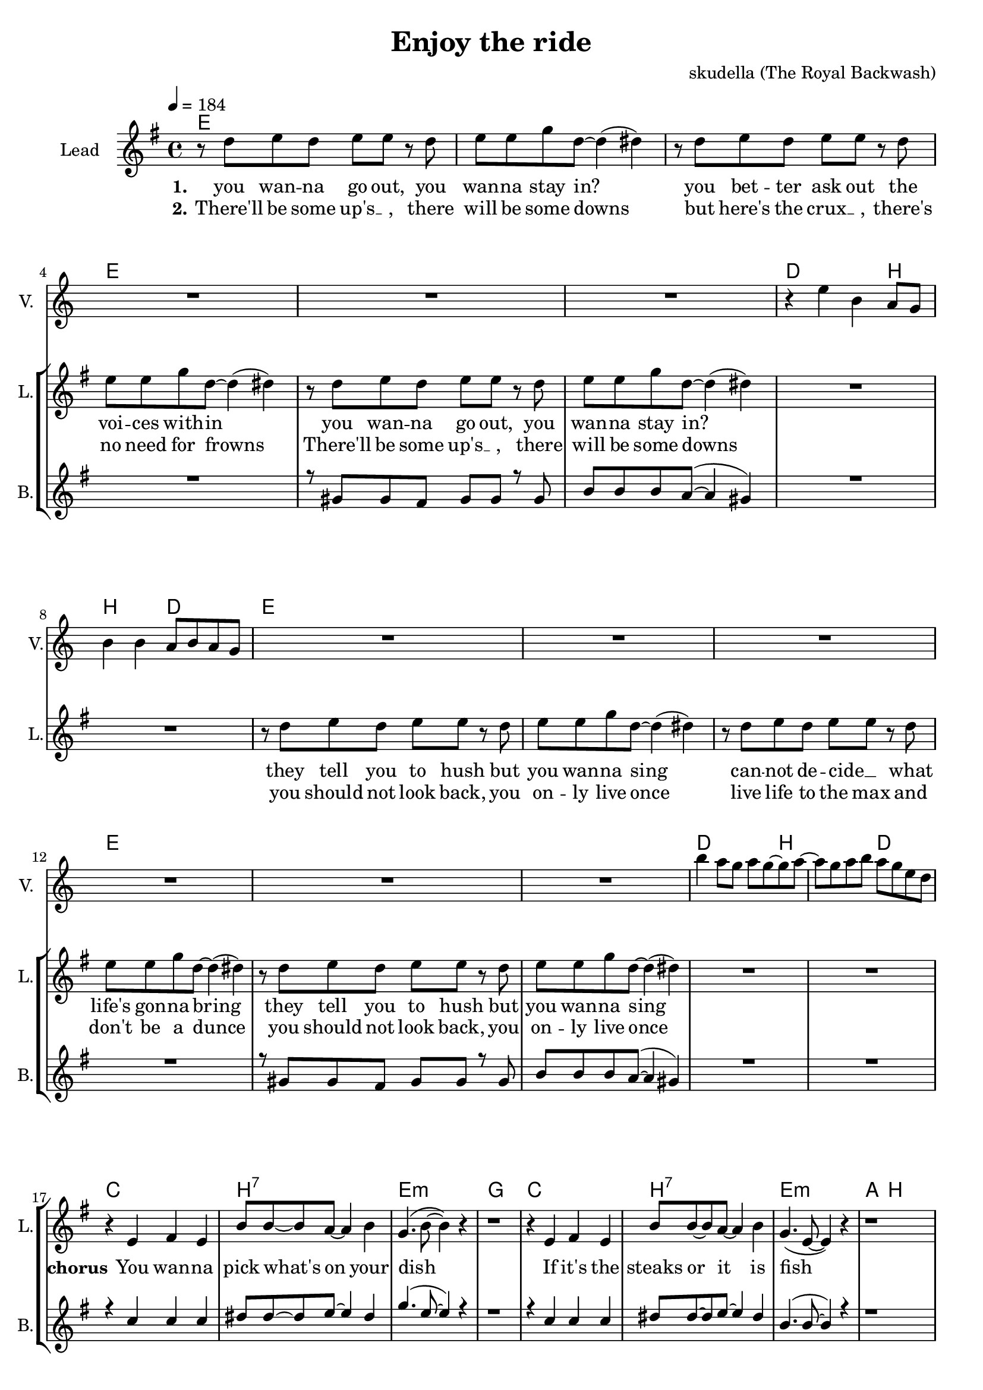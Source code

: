 \version "2.16.2"

\header {
  title = "Enjoy the ride"
  composer = "skudella (The Royal Backwash)"

}

global = {
  \key e \minor
  \time 4/4
  \tempo 4 = 184
}

harmonies = \chordmode {
  \germanChords
e1 e1 e1 e1
e1 e1 d2. b4~b2 d2
e1 e1 e1 e1
e1 e1 d2. b4~b2 d2

c1 b:7 e:m g
c b:7 e:m a4. b8~b2
c1 b:7 e:m g
c b:7 e:m e:m

c8 c8 r2. b8:7 b:7 r2. e8:m e:m r2. b8:7 b:7 r2. 
e1:m g2 a e1:m g2 a 
e1:m g2 a c1 b2 d
%c1 d e:m g
%c d a b:7
%c1 d e:m g
%c d a b:7
%c1 d e:m g
%c b:7 e:m a4 b8~b2
%a1 fis1 b1 cis1
%a1 fis1 b1 cis1

%dis1 ais1 b1 cis1
%dis1 ais1 b1 cis1
%dis1 ais1 b1 cis1

}

violinMusic = \relative c'' {
R1*6
r4 e b a8 g8 b4 b4 a8 b a g 
R1*6
b'4 a8 g a g~g a~
a g a b a g e d 
}

leadGuitarMusic = \relative c'' {
}

trumpetoneVerseMusic = \relative c'' {

}

trumpetonePreChorusMusic = \relative c'' {
}

trumpetoneChorusMusic = \relative c'' {
}

trumpetoneBridgeMusic = \relative c'' {
}

trumpettwoVerseMusic = \relative c'' {
}

trumpettwoPreChrousMusic = \relative c'' {

}

trumpettwoChorusMusic = \relative c'' {

}

leadMusicverse = \relative c''{
r8 d e d e e r8 d 
e e g d~d4( dis) 
r8  d e d e e r8 d 
e e g d~d4( dis) 
r8 d e d e e r8 d 
e e g d~d4( dis) 
R1*2
r8 d e d e e r8 d 
e e g d~d4( dis) 
r8  d e d e e r8 d 
e e g d~d4( dis) 
r8 d e d e e r8 d 
e e g d~d4( dis) 
R1*2
}

leadMusicprechorus = \relative c'{
 
}

leadMusicchorus = \relative c''{
r4 e, fis e 
b'8 b~b8 a~a4 b4 
g4.( b8~b4) r4 
r1
r4 e, fis e 
b'8 b~b8 a~a4 b4 
g4.( e8~e4) r4 
r1
r4 e d e 
b'8 b~b8 a~a4 b4 
g4. e8~e4 d4(
~d4 e4) r2
r4 e4 e e 
dis dis e8 fis~fis4
g4. e8~e4 e4~
e2 r2
r4 g g g 
fis fis g8 a8~a8 b8~
b8 r8 b4 a8 a b a~
a8 r8 b4 a b8 g8~
g8 e8~e2.
R1*7


}

leadMusicBridge = \relative c''{

}

leadWordsOne = \lyricmode { 
\set stanza = "1." 
you wan -- na go out, you wan -- na stay in?
you bet -- ter ask out the voi -- ces with -- in
you wan -- na go out, you wan -- na stay in?


they tell you to hush but you wan -- na sing
can -- not de -- cide __ _ what life's gon -- na bring
they tell you to hush but you wan -- na sing

}

leadWordsChorus = \lyricmode {
\set stanza = "chorus"
You wan -- na pick what's on your dish
If it's the steaks or it is fish
your life is filled with lots of do's and dont's
I don't be -- lieve that they are right or wrongs
the path a -- head splits left and right
what -- ev -- er you do: en -- joy the ride
}

leadWordsBridge = \lyricmode {
\set stanza = "bridge"

}

leadWordsTwo = \lyricmode { 
\set stanza = "2." 
There'll be some up's __ _, there will be some downs
but here's the crux __ _, there's no need for frowns
There'll be some up's __ _, there will be some downs

you should not look back, you on -- ly live once
live life to the max and don't be a dunce
you should not look back, you on -- ly live once

}

leadWordsThree = \lyricmode {
\set stanza = "3." 

}

leadWordsFour = \lyricmode {
\set stanza = "4." 

}
backingOneVerseMusic = \relative c'' {
R1*4
r8 gis gis fis gis gis r8 gis 
b b b a(~a4 gis4) 
R1*6
r8 gis gis fis gis gis r8 gis 
b b b a(~a4 gis4)
R1*2

%r8 d e d e e r8 d 
%e e g d~d4( dis) 
%R1*4
%r8 d e d e e r8 d 
%e e g d~d4( dis)
}

backingOneChorusMusic = \relative c'' {
r4 c c c 
dis8 dis~dis8 e~e4 dis4 
g4.( e8~e4) r4 
r1
r4 c c c
dis8 dis~dis8 e~e4 dis4 
b4.( b8~b4) r4 
r1
r4 c e c
fis8 e~e8 dis~dis4 e4 b4. b8~b4 b4(
~b4 b4) r2
r4 b4 b b 
b b a8 b~b4
b4. b8~b4 b4~
b2 r2
r4 b b b 
dis dis e8 fis8~fis8 g8~
%g8 r8 e4 e8 e e dis~
%dis8 r8 b4 a b8 g8~
%g8 e8~e2.
%R1*7
g8 r8 b,4 a8 a b a~
a8 r8 b4 a b8 g8~
g8 e8~e2.
R1*7
\bar "|." 

}

backingOneChorusWords = \lyricmode {
 

}

backingTwoVerseMusic = \relative c' {

}

backingTwoChorusMusic = \relative c'' {
 
}

backingTwoChorusWords = \lyricmode {

}

derbassVerse = \relative c {
  \clef bass

}

\score {
  <<
    \new ChordNames {
      \set chordChanges = ##t
      \transpose c c { \global \harmonies }
    }

    \new StaffGroup <<
    
      \new Staff = "Violin" {
        \set Staff.instrumentName = #"Violin"
        \set Staff.shortInstrumentName = #"V."
        \set Staff.midiInstrument = #"violin"
         \transpose c c { \violinMusic }
      }
      \new Staff = "Guitar" {
        \set Staff.instrumentName = #"Guitar"
        \set Staff.shortInstrumentName = #"G."
        \set Staff.midiInstrument = #"overdriven guitar"
        \transpose c c { \global \leadGuitarMusic }
      }
        \new Staff = "Trumpets" <<
        \set Staff.instrumentName = #"Trumpets"
	\set Staff.shortInstrumentName = #"T."
        \set Staff.midiInstrument = #"trumpet"
        %\new Voice = "Trumpet1Verse" { \voiceOne << \transpose c c { \global \trumpetoneVerseMusic } >> }
        %\new Voice = "Trumpet1PreChorus" { \voiceOne << \transpose c c { \trumpetonePreChorusMusic } >> }
        %\new Voice = "Trumpet1Chorus" { \voiceOne << \transpose c c { \trumpetoneChorusMusic } >> }
        %\new Voice = "Trumpet1Bridge" { \voiceOne << \transpose c c { \trumpetoneBridgeMusic } >> }
	%\new Voice = "Trumpet2Verse" { \voiceTwo << \transpose c c { \global \trumpettwoVerseMusic } >> }      
	%\new Voice = "Trumpet2PreChorus" { \voiceTwo << \transpose c c {  \trumpettwoPreChrousMusic } >> }      
	%\new Voice = "Trumpet2Chorus" { \voiceTwo << \transpose c c { \trumpettwoChorusMusic } >> }      
        \new Voice = "Trumpet1" { \voiceOne << \transpose c c { \global \trumpetoneVerseMusic \trumpetonePreChorusMusic \trumpetoneChorusMusic \trumpetoneBridgeMusic} >> }
	\new Voice = "Trumpet2" { \voiceTwo << \transpose c c { \global \trumpettwoVerseMusic \trumpettwoPreChrousMusic \trumpettwoChorusMusic} >> }      
      >>
    >>  
    \new StaffGroup <<
      \new Staff = "lead" {
	\set Staff.instrumentName = #"Lead"
	\set Staff.shortInstrumentName = #"L."
        \set Staff.midiInstrument = #"voice oohs"
        \new Voice = "leadverse" { << \transpose c c { \global \leadMusicverse } >> }
        \new Voice = "leadprechorus" { << \transpose c c { \leadMusicprechorus } >> }
        \new Voice = "leadchorus" { << \transpose c c { \leadMusicchorus } >> }
        \new Voice = "leadbridge" { << \transpose c c { \leadMusicBridge } >> }
      }
      \new Lyrics \with { alignBelowContext = #"lead" }
      \lyricsto "leadbridge" \leadWordsBridge
      \new Lyrics \with { alignBelowContext = #"lead" }
      \lyricsto "leadchorus" \leadWordsChorus
      \new Lyrics \with { alignBelowContext = #"lead" }
      \lyricsto "leadverse" \leadWordsFour
      \new Lyrics \with { alignBelowContext = #"lead" }
      \lyricsto "leadverse" \leadWordsThree
      \new Lyrics \with { alignBelowContext = #"lead" }
      \lyricsto "leadverse" \leadWordsTwo
      \new Lyrics \with { alignBelowContext = #"lead" }
      \lyricsto "leadverse" \leadWordsOne
      
     
      % we could remove the line about this with the line below, since
      % we want the alto lyrics to be below the alto Voice anyway.
      % \new Lyrics \lyricsto "altos" \altoWords

      \new Staff = "backing" <<
	%  \clef backingTwo
	\set Staff.instrumentName = #"Backing"
	\set Staff.shortInstrumentName = #"B."
        \set Staff.midiInstrument = #"voice oohs"
	\new Voice = "backingOnes" { \voiceOne << \transpose c c { \global \backingOneVerseMusic \backingOneChorusMusic } >> }
	\new Voice = "backingTwoes" { \voiceTwo << \transpose c c { \global \backingTwoVerseMusic \backingTwoChorusMusic } >> }

      >>
      \new Lyrics \with { alignAboveContext = #"backing" }
      \lyricsto "backingOnes" \backingOneChorusWords
      \new Lyrics \with { alignBelowContext = #"backing" }
      \lyricsto "backingTwoes" \backingTwoChorusWords
      
      \new Staff = "Staff_bass" {
        \set Staff.instrumentName = #"Bass"
        %\set Staff.midiInstrument = #"electric bass (pick)"
        \set Staff.midiInstrument = #"distorted guitar"
        \transpose c c { \global \derbassVerse }
      }      % again, we could replace the line above this with the line below.
      % \new Lyrics \lyricsto "backingTwoes" \backingTwoWords
    >>
  >>
  \midi {}
  \layout {
    \context {
      \Staff \RemoveEmptyStaves
      \override VerticalAxisGroup #'remove-first = ##t
    }
  }
}

#(set-global-staff-size 19)

\paper {
  page-count = #2
  
}
